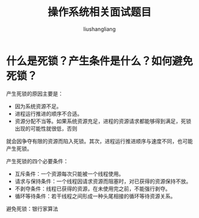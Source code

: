 # -*- coding:utf-8-*-
#+TITLE: 操作系统相关面试题目
#+AUTHOR: liushangliang
#+EMAIL: phenix3443+github@gmail.com

* 什么是死锁？产生条件是什么？如何避免死锁？
  产生死锁的原因主要是：
  + 因为系统资源不足。
  + 进程运行推进的顺序不合适。
  + 资源分配不当等。如果系统资源充足，进程的资源请求都能够得到满足，死锁出现的可能性就很低，否则
就会因争夺有限的资源而陷入死锁。其次，进程运行推进顺序与速度不同，也可能产生死锁。

  产生死锁的四个必要条件：
  + 互斥条件：一个资源每次只能被一个线程使用。
  + 请求与保持条件：一个线程因请求资源而阻塞时，对已获得的资源保持不放。
  + 不剥夺条件：线程已获得的资源，在未使用完之前，不能强行剥夺。
  + 循环等待条件：若干线程之间形成一种头尾相接的循环等待资源关系。

  避免死锁：银行家算法

